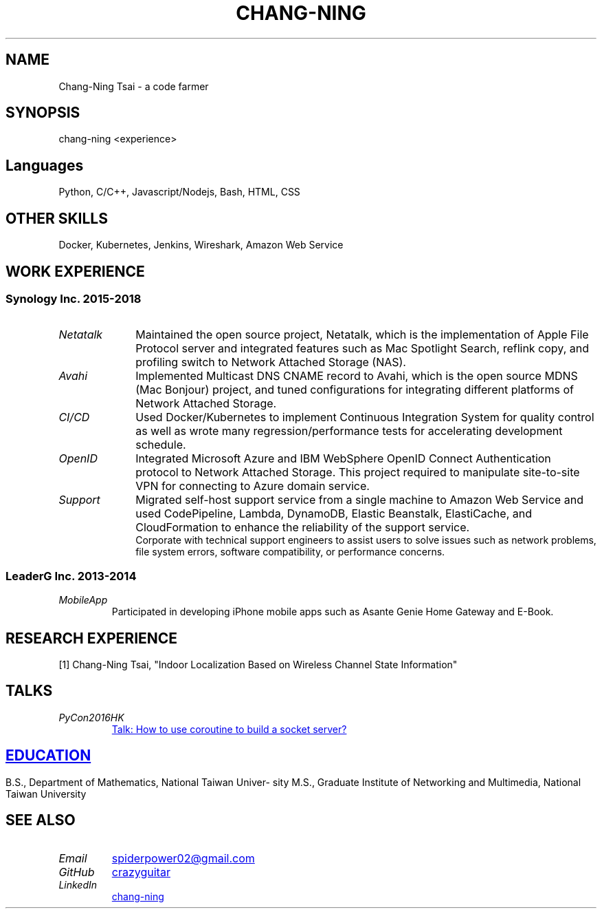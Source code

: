 .\" Copyright (C), 2019, Chang-Ning Tsai
.TH CHANG-NING 7 "" "" "About Me"
.SH NAME
Chang-Ning Tsai \- a code farmer
.SH SYNOPSIS
chang-ning <experience>
.SH "Languages"
Python, C/C++, Javascript/Nodejs, Bash, HTML, CSS
.SH "OTHER SKILLS"
Docker, Kubernetes, Jenkins, Wireshark, Amazon Web Service
.SH "WORK EXPERIENCE"
.SS "Synology Inc. 2015-2018"
.TP 10
.I "Netatalk"
Maintained the open source project, Netatalk, which is the implementation
of Apple File Protocol server and integrated features such as Mac
Spotlight Search, reflink copy, and profiling switch to Network
Attached Storage (NAS).
.TP
.I "Avahi"
Implemented Multicast DNS CNAME record to Avahi, which is the open source
MDNS (Mac Bonjour) project, and tuned configurations for integrating
different platforms of Network Attached Storage.
.TP
.I "CI/CD"
Used Docker/Kubernetes to implement Continuous Integration System for
quality control as well as wrote many regression/performance tests for
accelerating development schedule.
.TP
.I OpenID
Integrated Microsoft Azure and IBM WebSphere OpenID Connect Authentication
protocol to Network Attached Storage. This project required to manipulate
site-to-site VPN for connecting to Azure domain service.
.TP
.I "Support"
Migrated self-host support service from a single machine to Amazon Web
Service and used CodePipeline, Lambda, DynamoDB, Elastic Beanstalk,
ElastiCache, and CloudFormation to enhance the reliability of the
support service.
.br
\X'ps:'\c
.br
Corporate with technical support engineers to assist users to solve issues such
as network problems, file system errors, software compatibility, or performance
concerns.
.SS "LeaderG Inc. 2013-2014"
.TP
.I MobileApp
Participated in developing iPhone mobile apps such as Asante Genie Home
Gateway and E-Book.
.SH "RESEARCH EXPERIENCE"
[1] Chang-Ning Tsai, "Indoor Localization Based on Wireless Channel State Information"
.SH TALKS
.TP
.I PyCon2016HK
.UR http://pycon.hk/2016/program/how-to-use-coroutine-to-build-a-socket-server
Talk: How to use coroutine to build a socket server?
.SH EDUCATION
B.S., Department of Mathematics, National Taiwan University
.br
M.S., Graduate Institute of Networking and Multimedia, National Taiwan University
.UE
.SH SEE ALSO
.TP
.I "Email"
.UR mailto:spiderpower02@gmail.com
spiderpower02@gmail.com
.UE
.TP
.I "GitHub"
.UR https://github.com/crazyguitar
crazyguitar
.UE
.TP
.I "LinkedIn"
.UR https://www.linkedin.com/in/chang-ning-tsai-88bb2899/
chang-ning
.UE
